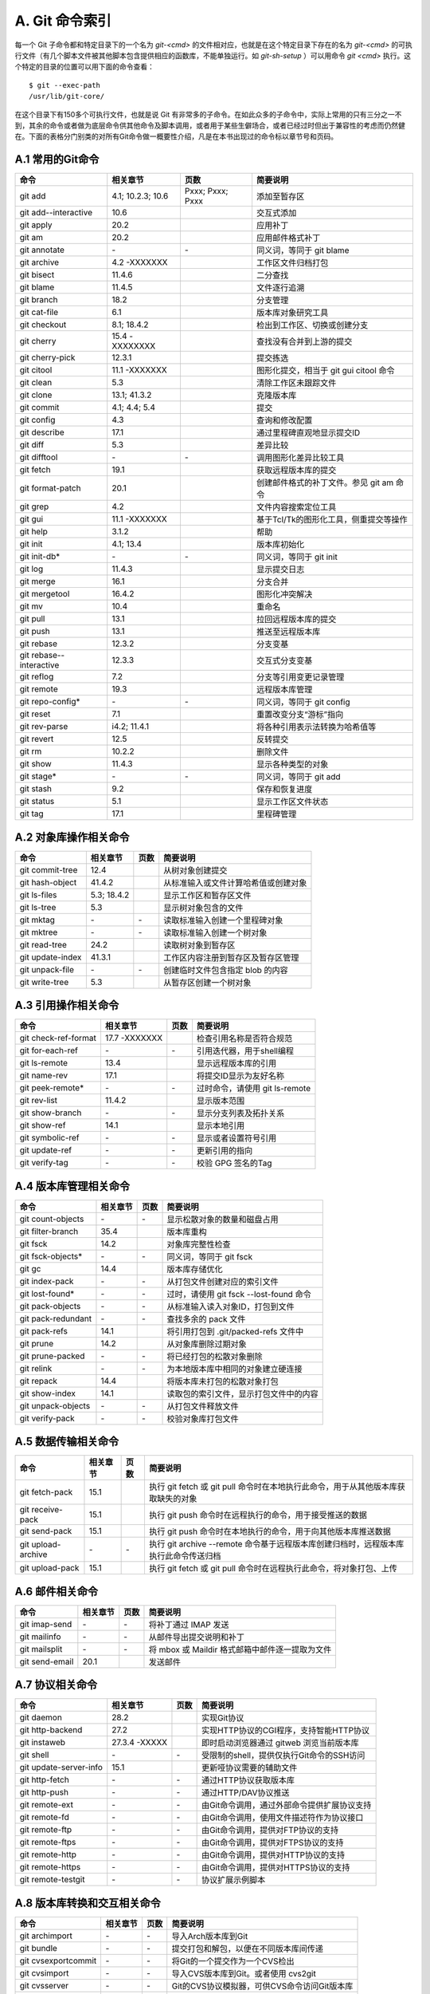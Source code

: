 A. Git 命令索引
*********************

每一个 Git 子命令都和特定目录下的一个名为 `git-<cmd>` 的文件相对应，也就是在这个特定目录下存在的名为 `git-<cmd>` 的可执行文件（有几个脚本文件被其他脚本包含提供相应的函数库，不能单独运行。如 `git-sh-setup` ）可以用命令 `git <cmd>` 执行。这个特定的目录的位置可以用下面的命令查看：

::

  $ git --exec-path
  /usr/lib/git-core/

在这个目录下有150多个可执行文件，也就是说 Git 有非常多的子命令。在如此众多的子命令中，实际上常用的只有三分之一不到，其余的命令或者做为底层命令供其他命令及脚本调用，或者用于某些生僻场合，或者已经过时但出于兼容性的考虑而仍然健在。下面的表格分门别类的对所有Git命令做一概要性介绍，凡是在本书出现过的命令标以章节号和页码。

A.1 常用的Git命令
===================

+----------------------------+----------------------+---------------------+-----------------------------------------------+
| 命令                       | 相关章节             | 页数                | 简要说明                                      |
+============================+======================+=====================+===============================================+
| git add                    | 4.1; 10.2.3; 10.6    | Pxxx; Pxxx; Pxxx    | 添加至暂存区                                  |
+----------------------------+----------------------+---------------------+-----------------------------------------------+
| git add--interactive       | 10.6                 |                     | 交互式添加                                    |
+----------------------------+----------------------+---------------------+-----------------------------------------------+
| git apply                  | 20.2                 |                     | 应用补丁                                      |
+----------------------------+----------------------+---------------------+-----------------------------------------------+
| git am                     | 20.2                 |                     | 应用邮件格式补丁                              |
+----------------------------+----------------------+---------------------+-----------------------------------------------+
| git annotate               | \-                   | \-                  | 同义词，等同于 git blame                      |
+----------------------------+----------------------+---------------------+-----------------------------------------------+
| git archive                | 4.2 -XXXXXXX         |                     | 工作区文件归档打包                            |
+----------------------------+----------------------+---------------------+-----------------------------------------------+
| git bisect                 | 11.4.6               |                     | 二分查找                                      |
+----------------------------+----------------------+---------------------+-----------------------------------------------+
| git blame                  | 11.4.5               |                     | 文件逐行追溯                                  |
+----------------------------+----------------------+---------------------+-----------------------------------------------+
| git branch                 | 18.2                 |                     | 分支管理                                      |
+----------------------------+----------------------+---------------------+-----------------------------------------------+
| git cat-file               | 6.1                  |                     | 版本库对象研究工具                            |
+----------------------------+----------------------+---------------------+-----------------------------------------------+
| git checkout               | 8.1; 18.4.2          |                     | 检出到工作区、切换或创建分支                  |
+----------------------------+----------------------+---------------------+-----------------------------------------------+
| git cherry                 | 15.4 -XXXXXXXX       |                     | 查找没有合并到上游的提交                      |
+----------------------------+----------------------+---------------------+-----------------------------------------------+
| git cherry-pick            | 12.3.1               |                     | 提交拣选                                      |
+----------------------------+----------------------+---------------------+-----------------------------------------------+
| git citool                 | 11.1 -XXXXXXX        |                     | 图形化提交，相当于 git gui citool 命令        |
+----------------------------+----------------------+---------------------+-----------------------------------------------+
| git clean                  | 5.3                  |                     | 清除工作区未跟踪文件                          |
+----------------------------+----------------------+---------------------+-----------------------------------------------+
| git clone                  | 13.1; 41.3.2         |                     | 克隆版本库                                    |
+----------------------------+----------------------+---------------------+-----------------------------------------------+
| git commit                 | 4.1; 4.4; 5.4        |                     | 提交                                          |
+----------------------------+----------------------+---------------------+-----------------------------------------------+
| git config                 | 4.3                  |                     | 查询和修改配置                                |
+----------------------------+----------------------+---------------------+-----------------------------------------------+
| git describe               | 17.1                 |                     | 通过里程碑直观地显示提交ID                    |
+----------------------------+----------------------+---------------------+-----------------------------------------------+
| git diff                   | 5.3                  |                     | 差异比较                                      |
+----------------------------+----------------------+---------------------+-----------------------------------------------+
| git difftool               | \-                   | \-                  | 调用图形化差异比较工具                        |
+----------------------------+----------------------+---------------------+-----------------------------------------------+
| git fetch                  | 19.1                 |                     | 获取远程版本库的提交                          |
+----------------------------+----------------------+---------------------+-----------------------------------------------+
| git format-patch           | 20.1                 |                     | 创建邮件格式的补丁文件。参见 git am 命令      |
+----------------------------+----------------------+---------------------+-----------------------------------------------+
| git grep                   | 4.2                  |                     | 文件内容搜索定位工具                          |
+----------------------------+----------------------+---------------------+-----------------------------------------------+
| git gui                    | 11.1 -XXXXXXX        |                     | 基于Tcl/Tk的图形化工具，侧重提交等操作        |
+----------------------------+----------------------+---------------------+-----------------------------------------------+
| git help                   | 3.1.2                |                     | 帮助                                          |
+----------------------------+----------------------+---------------------+-----------------------------------------------+
| git init                   | 4.1; 13.4            |                     | 版本库初始化                                  |
+----------------------------+----------------------+---------------------+-----------------------------------------------+
| git init-db*               | \-                   | \-                  | 同义词，等同于 git init                       |
+----------------------------+----------------------+---------------------+-----------------------------------------------+
| git log                    | 11.4.3               |                     | 显示提交日志                                  |
+----------------------------+----------------------+---------------------+-----------------------------------------------+
| git merge                  | 16.1                 |                     | 分支合并                                      |
+----------------------------+----------------------+---------------------+-----------------------------------------------+
| git mergetool              | 16.4.2               |                     | 图形化冲突解决                                |
+----------------------------+----------------------+---------------------+-----------------------------------------------+
| git mv                     | 10.4                 |                     | 重命名                                        |
+----------------------------+----------------------+---------------------+-----------------------------------------------+
| git pull                   | 13.1                 |                     | 拉回远程版本库的提交                          |
+----------------------------+----------------------+---------------------+-----------------------------------------------+
| git push                   | 13.1                 |                     | 推送至远程版本库                              |
+----------------------------+----------------------+---------------------+-----------------------------------------------+
| git rebase                 | 12.3.2               |                     | 分支变基                                      |
+----------------------------+----------------------+---------------------+-----------------------------------------------+
| git rebase--interactive    | 12.3.3               |                     | 交互式分支变基                                |
+----------------------------+----------------------+---------------------+-----------------------------------------------+
| git reflog                 | 7.2                  |                     | 分支等引用变更记录管理                        |
+----------------------------+----------------------+---------------------+-----------------------------------------------+
| git remote                 | 19.3                 |                     | 远程版本库管理                                |
+----------------------------+----------------------+---------------------+-----------------------------------------------+
| git repo-config*           | \-                   | \-                  | 同义词，等同于 git config                     |
+----------------------------+----------------------+---------------------+-----------------------------------------------+
| git reset                  | 7.1                  |                     | 重置改变分支“游标”指向                        |
+----------------------------+----------------------+---------------------+-----------------------------------------------+
| git rev-parse              | i4.2; 11.4.1         |                     | 将各种引用表示法转换为哈希值等                |
+----------------------------+----------------------+---------------------+-----------------------------------------------+
| git revert                 | 12.5                 |                     | 反转提交                                      |
+----------------------------+----------------------+---------------------+-----------------------------------------------+
| git rm                     | 10.2.2               |                     | 删除文件                                      |
+----------------------------+----------------------+---------------------+-----------------------------------------------+
| git show                   | 11.4.3               |                     | 显示各种类型的对象                            |
+----------------------------+----------------------+---------------------+-----------------------------------------------+
| git stage*                 | \-                   | \-                  | 同义词，等同于 git add                        |
+----------------------------+----------------------+---------------------+-----------------------------------------------+
| git stash                  | 9.2                  |                     | 保存和恢复进度                                |
+----------------------------+----------------------+---------------------+-----------------------------------------------+
| git status                 | 5.1                  |                     | 显示工作区文件状态                            |
+----------------------------+----------------------+---------------------+-----------------------------------------------+
| git tag                    | 17.1                 |                     | 里程碑管理                                    |
+----------------------------+----------------------+---------------------+-----------------------------------------------+

A.2 对象库操作相关命令
=======================

+----------------------------+----------------+-----------+-------------------------------------------+
| 命令                       | 相关章节       | 页数      | 简要说明                                  |
+============================+================+===========+===========================================+
| git commit-tree            | 12.4           |           | 从树对象创建提交                          |
+----------------------------+----------------+-----------+-------------------------------------------+
| git hash-object            | 41.4.2         |           | 从标准输入或文件计算哈希值或创建对象      |
+----------------------------+----------------+-----------+-------------------------------------------+
| git ls-files               | 5.3; 18.4.2    |           | 显示工作区和暂存区文件                    |
+----------------------------+----------------+-----------+-------------------------------------------+
| git ls-tree                | 5.3            |           | 显示树对象包含的文件                      |
+----------------------------+----------------+-----------+-------------------------------------------+
| git mktag                  | \-             | \-        | 读取标准输入创建一个里程碑对象            |
+----------------------------+----------------+-----------+-------------------------------------------+
| git mktree                 | \-             | \-        | 读取标准输入创建一个树对象                |
+----------------------------+----------------+-----------+-------------------------------------------+
| git read-tree              | 24.2           |           | 读取树对象到暂存区                        |
+----------------------------+----------------+-----------+-------------------------------------------+
| git update-index           | 41.3.1         |           | 工作区内容注册到暂存区及暂存区管理        |
+----------------------------+----------------+-----------+-------------------------------------------+
| git unpack-file            | \-             | \-        | 创建临时文件包含指定 blob 的内容          |
+----------------------------+----------------+-----------+-------------------------------------------+
| git write-tree             | 5.3            |           | 从暂存区创建一个树对象                    |
+----------------------------+----------------+-----------+-------------------------------------------+

A.3 引用操作相关命令
=====================

+----------------------------+----------------+-----------+-------------------------------------------+
| 命令                       | 相关章节       | 页数      | 简要说明                                  |
+============================+================+===========+===========================================+
| git check-ref-format       | 17.7 -XXXXXXX  |           | 检查引用名称是否符合规范                  |
+----------------------------+----------------+-----------+-------------------------------------------+
| git for-each-ref           | \-             | \-        | 引用迭代器，用于shell编程                 |
+----------------------------+----------------+-----------+-------------------------------------------+
| git ls-remote              | 13.4           |           | 显示远程版本库的引用                      |
+----------------------------+----------------+-----------+-------------------------------------------+
| git name-rev               | 17.1           |           | 将提交ID显示为友好名称                    |
+----------------------------+----------------+-----------+-------------------------------------------+
| git peek-remote*           | \-             | \-        | 过时命令，请使用 git ls-remote            |
+----------------------------+----------------+-----------+-------------------------------------------+
| git rev-list               | 11.4.2         |           | 显示版本范围                              |
+----------------------------+----------------+-----------+-------------------------------------------+
| git show-branch            | \-             | \-        | 显示分支列表及拓扑关系                    |
+----------------------------+----------------+-----------+-------------------------------------------+
| git show-ref               | 14.1           |           | 显示本地引用                              |
+----------------------------+----------------+-----------+-------------------------------------------+
| git symbolic-ref           | \-             | \-        | 显示或者设置符号引用                      |
+----------------------------+----------------+-----------+-------------------------------------------+
| git update-ref             | \-             | \-        | 更新引用的指向                            |
+----------------------------+----------------+-----------+-------------------------------------------+
| git verify-tag             | \-             | \-        | 校验 GPG 签名的Tag                        |
+----------------------------+----------------+-----------+-------------------------------------------+

A.4 版本库管理相关命令
=======================

+----------------------------+----------------+-----------+-------------------------------------------+
| 命令                       | 相关章节       | 页数      | 简要说明                                  |
+============================+================+===========+===========================================+
| git count-objects          | \-             | \-        | 显示松散对象的数量和磁盘占用              |
+----------------------------+----------------+-----------+-------------------------------------------+
| git filter-branch          | 35.4           |           | 版本库重构                                |
+----------------------------+----------------+-----------+-------------------------------------------+
| git fsck                   | 14.2           |           | 对象库完整性检查                          |
+----------------------------+----------------+-----------+-------------------------------------------+
| git fsck-objects*          | \-             | \-        | 同义词，等同于 git fsck                   |
+----------------------------+----------------+-----------+-------------------------------------------+
| git gc                     | 14.4           |           | 版本库存储优化                            |
+----------------------------+----------------+-----------+-------------------------------------------+
| git index-pack             | \-             | \-        | 从打包文件创建对应的索引文件              |
+----------------------------+----------------+-----------+-------------------------------------------+
| git lost-found*            | \-             | \-        | 过时，请使用 git fsck --lost-found 命令   |
+----------------------------+----------------+-----------+-------------------------------------------+
| git pack-objects           | \-             | \-        | 从标准输入读入对象ID，打包到文件          |
+----------------------------+----------------+-----------+-------------------------------------------+
| git pack-redundant         | \-             | \-        | 查找多余的 pack 文件                      |
+----------------------------+----------------+-----------+-------------------------------------------+
| git pack-refs              | 14.1           |           | 将引用打包到 .git/packed-refs 文件中      |
+----------------------------+----------------+-----------+-------------------------------------------+
| git prune                  | 14.2           |           | 从对象库删除过期对象                      |
+----------------------------+----------------+-----------+-------------------------------------------+
| git prune-packed           | \-             | \-        | 将已经打包的松散对象删除                  |
+----------------------------+----------------+-----------+-------------------------------------------+
| git relink                 | \-             | \-        | 为本地版本库中相同的对象建立硬连接        |
+----------------------------+----------------+-----------+-------------------------------------------+
| git repack                 | 14.4           |           | 将版本库未打包的松散对象打包              |
+----------------------------+----------------+-----------+-------------------------------------------+
| git show-index             | 14.1           |           | 读取包的索引文件，显示打包文件中的内容    |
+----------------------------+----------------+-----------+-------------------------------------------+
| git unpack-objects         | \-             | \-        | 从打包文件释放文件                        |
+----------------------------+----------------+-----------+-------------------------------------------+
| git verify-pack            | \-             | \-        | 校验对象库打包文件                        |
+----------------------------+----------------+-----------+-------------------------------------------+

A.5 数据传输相关命令
======================

+----------------------------+----------------+-----------+----------------------------------------------------------------------------------------+
| 命令                       | 相关章节       | 页数      | 简要说明                                                                               |
+============================+================+===========+========================================================================================+
| git fetch-pack             | 15.1           |           | 执行 git fetch 或 git pull 命令时在本地执行此命令，用于从其他版本库获取缺失的对象      |
+----------------------------+----------------+-----------+----------------------------------------------------------------------------------------+
| git receive-pack           | 15.1           |           | 执行 git push 命令时在远程执行的命令，用于接受推送的数据                               |
+----------------------------+----------------+-----------+----------------------------------------------------------------------------------------+
| git send-pack              | 15.1           |           | 执行 git push 命令时在本地执行的命令，用于向其他版本库推送数据                         |
+----------------------------+----------------+-----------+----------------------------------------------------------------------------------------+
| git upload-archive         | \-             | \-        | 执行 git archive --remote 命令基于远程版本库创建归档时，远程版本库执行此命令传送归档   |
+----------------------------+----------------+-----------+----------------------------------------------------------------------------------------+
| git upload-pack            | 15.1           |           | 执行 git fetch 或 git pull 命令时在远程执行此命令，将对象打包、上传                    |
+----------------------------+----------------+-----------+----------------------------------------------------------------------------------------+

A.6 邮件相关命令
===================

+----------------------------+----------------+-----------+---------------------------------------------------+
| 命令                       | 相关章节       | 页数      | 简要说明                                          |
+============================+================+===========+===================================================+
| git imap-send              | \-             | \-        | 将补丁通过 IMAP 发送                              |
+----------------------------+----------------+-----------+---------------------------------------------------+
| git mailinfo               | \-             | \-        | 从邮件导出提交说明和补丁                          |
+----------------------------+----------------+-----------+---------------------------------------------------+
| git mailsplit              | \-             | \-        | 将 mbox 或 Maildir 格式邮箱中邮件逐一提取为文件   |
+----------------------------+----------------+-----------+---------------------------------------------------+
| git send-email             | 20.1           |           | 发送邮件                                          |
+----------------------------+----------------+-----------+---------------------------------------------------+

A.7 协议相关命令
===================

+----------------------------+----------------+-----------+--------------------------------------------------+
| 命令                       | 相关章节       | 页数      | 简要说明                                         |
+============================+================+===========+==================================================+
| git daemon                 | 28.2           |           | 实现Git协议                                      |
+----------------------------+----------------+-----------+--------------------------------------------------+
| git http-backend           | 27.2           |           | 实现HTTP协议的CGI程序，支持智能HTTP协议          |
+----------------------------+----------------+-----------+--------------------------------------------------+
| git instaweb               | 27.3.4 -XXXXX  |           | 即时启动浏览器通过 gitweb 浏览当前版本库         |
+----------------------------+----------------+-----------+--------------------------------------------------+
| git shell                  | \-             | \-        | 受限制的shell，提供仅执行Git命令的SSH访问        |
+----------------------------+----------------+-----------+--------------------------------------------------+
| git update-server-info     | 15.1           |           | 更新哑协议需要的辅助文件                         |
+----------------------------+----------------+-----------+--------------------------------------------------+
| git http-fetch             | \-             | \-        | 通过HTTP协议获取版本库                           |
+----------------------------+----------------+-----------+--------------------------------------------------+
| git http-push              | \-             | \-        | 通过HTTP/DAV协议推送                             |
+----------------------------+----------------+-----------+--------------------------------------------------+
| git remote-ext             | \-             | \-        | 由Git命令调用，通过外部命令提供扩展协议支持      |
+----------------------------+----------------+-----------+--------------------------------------------------+
| git remote-fd              | \-             | \-        | 由Git命令调用，使用文件描述符作为协议接口        |
+----------------------------+----------------+-----------+--------------------------------------------------+
| git remote-ftp             | \-             | \-        | 由Git命令调用，提供对FTP协议的支持               |
+----------------------------+----------------+-----------+--------------------------------------------------+
| git remote-ftps            | \-             | \-        | 由Git命令调用，提供对FTPS协议的支持              |
+----------------------------+----------------+-----------+--------------------------------------------------+
| git remote-http            | \-             | \-        | 由Git命令调用，提供对HTTP协议的支持              |
+----------------------------+----------------+-----------+--------------------------------------------------+
| git remote-https           | \-             | \-        | 由Git命令调用，提供对HTTPS协议的支持             |
+----------------------------+----------------+-----------+--------------------------------------------------+
| git remote-testgit         | \-             | \-        | 协议扩展示例脚本                                 |
+----------------------------+----------------+-----------+--------------------------------------------------+

A.8 版本库转换和交互相关命令
=============================

+----------------------------+----------------+-----------+-----------------------------------------------+
| 命令                       | 相关章节       | 页数      | 简要说明                                      |
+============================+================+===========+===============================================+
| git archimport             | \-             | \-        | 导入Arch版本库到Git                           | 
+----------------------------+----------------+-----------+-----------------------------------------------+
| git bundle                 | \-             | \-        | 提交打包和解包，以便在不同版本库间传递        |
+----------------------------+----------------+-----------+-----------------------------------------------+
| git cvsexportcommit        | \-             | \-        | 将Git的一个提交作为一个CVS检出                | 
+----------------------------+----------------+-----------+-----------------------------------------------+
| git cvsimport              | \-             | \-        | 导入CVS版本库到Git。或者使用 cvs2git          | 
+----------------------------+----------------+-----------+-----------------------------------------------+
| git cvsserver              | \-             | \-        | Git的CVS协议模拟器，可供CVS命令访问Git版本库  | 
+----------------------------+----------------+-----------+-----------------------------------------------+
| git fast-export            | \-             | \-        | 将提交导出为 git-fast-import 格式             |
+----------------------------+----------------+-----------+-----------------------------------------------+
| git fast-import            | 35.3           |           | 其他版本库迁移至Git的通用工具                 | 
+----------------------------+----------------+-----------+-----------------------------------------------+
| git svn                    | 26.1           |           | Git 作为前端操作 Subversion                   |  
+----------------------------+----------------+-----------+-----------------------------------------------+

A.9 合并相关的辅助命令
=======================

+----------------------------+----------------+-----------+---------------------------------------------------------------+
| 命令                       | 相关章节       | 页数      | 简要说明                                                      |
+============================+================+===========+===============================================================+
| git merge-base             | 11.4.2         |           | 供其他脚本调用，找到两个或多个提交最近的共同祖先              |
+----------------------------+----------------+-----------+---------------------------------------------------------------+
| git merge-file             | \-             | \-        | 针对文件的两个不同版本执行三向文件合并                        |
+----------------------------+----------------+-----------+---------------------------------------------------------------+
| git merge-index            | \-             | \-        | 对index中的冲突文件调用指定的冲突解决工具                     |
+----------------------------+----------------+-----------+---------------------------------------------------------------+
| git merge-octopus          | \-             | \-        | 合并两个以上分支。参见 git merge 的octopus合并策略            |
+----------------------------+----------------+-----------+---------------------------------------------------------------+
| git merge-one-file         | \-             | \-        | 由 git merge-index 调用的标准辅助程序                         |
+----------------------------+----------------+-----------+---------------------------------------------------------------+
| git merge-ours             | \-             | \-        | 合并使用本地版本，抛弃他人版本。参见 git merge 的ours合并策略 |
+----------------------------+----------------+-----------+---------------------------------------------------------------+
| git merge-recursive        | \-             | \-        | 针对两个分支的三向合并。参见 git merge 的recursive合并策略    |
+----------------------------+----------------+-----------+---------------------------------------------------------------+
| git merge-resolve          | \-             | \-        | 针对两个分支的三向合并。参见 git merge 的resolve合并策略      |
+----------------------------+----------------+-----------+---------------------------------------------------------------+
| git merge-subtree          | \-             | \-        | 子树合并。参见 git merge 的 subtree 合并策略                  |
+----------------------------+----------------+-----------+---------------------------------------------------------------+
| git merge-tree             | \-             | \-        | 显式三向合并结果，不改变暂存区                                |
+----------------------------+----------------+-----------+---------------------------------------------------------------+
| git fmt-merge-msg          | \-             | \-        | 供执行合并操作的脚本调用，用于创建一个合并提交说明            |
+----------------------------+----------------+-----------+---------------------------------------------------------------+
| git rerere                 | \-             | \-        | 重用所记录的冲突解决方案                                      |
+----------------------------+----------------+-----------+---------------------------------------------------------------+

A.10 杂项
===================

+----------------------------+----------------+-----------+---------------------------------------------------------------+
| 命令                       | 相关章节       | 页数      | 简要说明                                                      |
+============================+================+===========+===============================================================+
| git bisect--helper         | \-             | \-        | 由 git bisect 命令调用，确认二分查找进度                      |
+----------------------------+----------------+-----------+---------------------------------------------------------------+
| git check-attr             | 41.1.1-XXXXXXX |           | 显示某个文件是否设置了某个属性                                |
+----------------------------+----------------+-----------+---------------------------------------------------------------+
| git checkout-index         | \-             | \-        | 从暂存区拷贝文件至工作区                                      |
+----------------------------+----------------+-----------+---------------------------------------------------------------+
| git diff-files             |                |           | 比较暂存区和工作区，相当于 git diff --raw                     |
+----------------------------+----------------+-----------+---------------------------------------------------------------+
| git diff-index             |                |           | 比较暂存区和版本库，相当于 git diff --cached --raw            |
+----------------------------+----------------+-----------+---------------------------------------------------------------+
| git diff-tree              |                |           | 比较两个树对象，相当于 git diff --raw A B                     |
+----------------------------+----------------+-----------+---------------------------------------------------------------+
| git difftool--helper       | \-             | \-        | 由 git difftool 命令调用，默认要使用的差异比较工具            |
+----------------------------+----------------+-----------+---------------------------------------------------------------+
| git get-tar-commit-id      | 4.2 -XXXXXXXXX |           | 从 git archive 创建的 tar 包中提取提交ID                      |
+----------------------------+----------------+-----------+---------------------------------------------------------------+
| git gui--askpass           | \-             | \-        | 命令 git gui 的获取用户口令输入界面                           |
+----------------------------+----------------+-----------+---------------------------------------------------------------+
| git notes                  | 41.5           |           | 提交评论管理                                                  |
+----------------------------+----------------+-----------+---------------------------------------------------------------+
| git patch-id               | \-             | \-        | 补丁过滤行号和空白字符后生成补丁唯一ID                        |
+----------------------------+----------------+-----------+---------------------------------------------------------------+
| git quiltimport            | 20.3 -XXXXXXXX |           | 将Quilt补丁列表应用到当前分支                                 |
+----------------------------+----------------+-----------+---------------------------------------------------------------+
| git replace                | 41.4.2         |           | 提交替换                                                      |
+----------------------------+----------------+-----------+---------------------------------------------------------------+
| git request-pull           | 21.2.1 -XXXXXX |           | 创建包含提交间差异和执行PULL操作地址的信息                    |
+----------------------------+----------------+-----------+---------------------------------------------------------------+
| git shortlog               | \-             | \-        | 对 git log 的汇总输出，适合于产品发布说明                     |
+----------------------------+----------------+-----------+---------------------------------------------------------------+
| git stripspace             | \-             | \-        | 删除空行，供其他脚本调用                                      |
+----------------------------+----------------+-----------+---------------------------------------------------------------+
| git submodule              | 23.1           |           | 子模组管理                                                    |
+----------------------------+----------------+-----------+---------------------------------------------------------------+
| git tar-tree               | \-             | \-        | 过时命令，请使用 git archive                                  |
+----------------------------+----------------+-----------+---------------------------------------------------------------+
| git var                    | \-             | \-        | 显示 Git 环境变量                                             |
+----------------------------+----------------+-----------+---------------------------------------------------------------+
| git web--browse            | \-             | \-        | 启动浏览器以查看目录或文件                                    |
+----------------------------+----------------+-----------+---------------------------------------------------------------+
| git whatchanged            | \-             | \-        | 显示提交历史及每次提交的改动                                  |
+----------------------------+----------------+-----------+---------------------------------------------------------------+
| git-mergetool--lib         | \-             | \-        | 包含于其他脚本中，提供合并/差异比较工具的选择和执行           |
+----------------------------+----------------+-----------+---------------------------------------------------------------+
| git-parse-remote           | \-             | \-        | 包含于其他脚本中，提供操作远程版本库的函数                    |
+----------------------------+----------------+-----------+---------------------------------------------------------------+
| git-sh-setup               | \-             | \-        | 包含于其他脚本中，提供 shell 编程的函数库                     |
+----------------------------+----------------+-----------+---------------------------------------------------------------+
